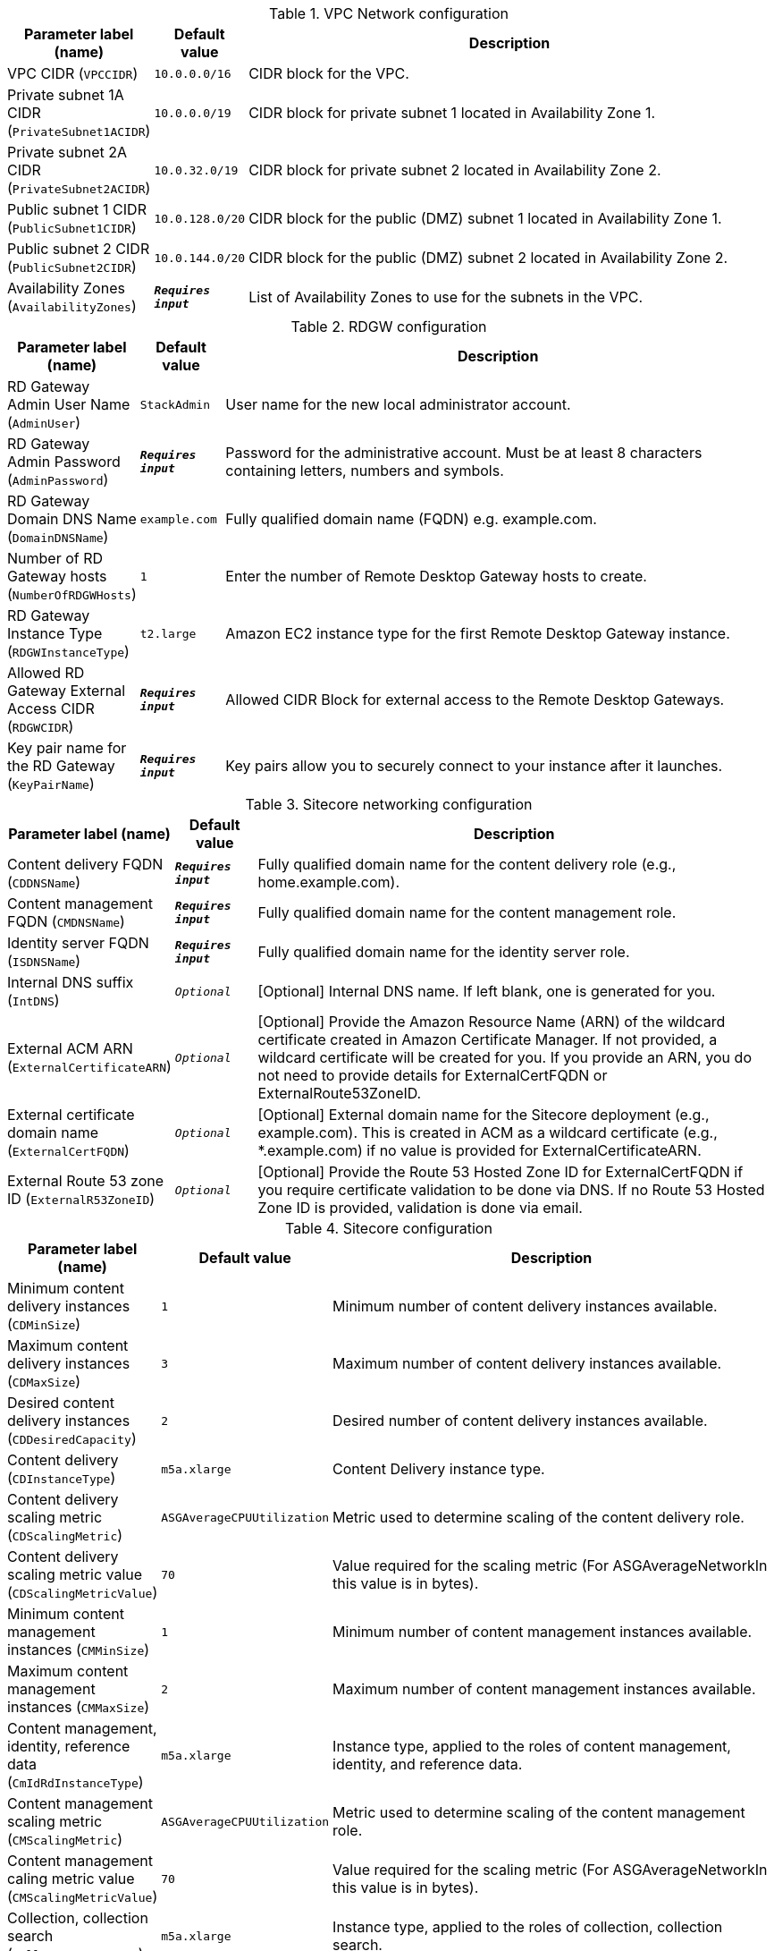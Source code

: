 
.VPC Network configuration
[width="100%",cols="16%,11%,73%",options="header",]
|===
|Parameter label (name) |Default value|Description|VPC CIDR
(`VPCCIDR`)|`10.0.0.0/16`|CIDR block for the VPC.|Private subnet 1A CIDR
(`PrivateSubnet1ACIDR`)|`10.0.0.0/19`|CIDR block for private subnet 1 located in Availability Zone 1.|Private subnet 2A CIDR
(`PrivateSubnet2ACIDR`)|`10.0.32.0/19`|CIDR block for private subnet 2 located in Availability Zone 2.|Public subnet 1 CIDR
(`PublicSubnet1CIDR`)|`10.0.128.0/20`|CIDR block for the public (DMZ) subnet 1 located in Availability Zone 1.|Public subnet 2 CIDR
(`PublicSubnet2CIDR`)|`10.0.144.0/20`|CIDR block for the public (DMZ) subnet 2 located in Availability Zone 2.|Availability Zones
(`AvailabilityZones`)|`**__Requires input__**`|List of Availability Zones to use for the subnets in the VPC.
|===
.RDGW configuration
[width="100%",cols="16%,11%,73%",options="header",]
|===
|Parameter label (name) |Default value|Description|RD Gateway Admin User Name
(`AdminUser`)|`StackAdmin`|User name for the new local administrator account.|RD Gateway Admin Password
(`AdminPassword`)|`**__Requires input__**`|Password for the administrative account. Must be at least 8 characters containing letters, numbers and symbols.|RD Gateway Domain DNS Name
(`DomainDNSName`)|`example.com`|Fully qualified domain name (FQDN) e.g. example.com.|Number of RD Gateway hosts
(`NumberOfRDGWHosts`)|`1`|Enter the number of Remote Desktop Gateway hosts to create.|RD Gateway Instance Type
(`RDGWInstanceType`)|`t2.large`|Amazon EC2 instance type for the first Remote Desktop Gateway instance.|Allowed RD Gateway External Access CIDR
(`RDGWCIDR`)|`**__Requires input__**`|Allowed CIDR Block for external access to the Remote Desktop Gateways.|Key pair name for the RD Gateway
(`KeyPairName`)|`**__Requires input__**`|Key pairs allow you to securely connect to your instance after it launches.
|===
.Sitecore networking configuration
[width="100%",cols="16%,11%,73%",options="header",]
|===
|Parameter label (name) |Default value|Description|Content delivery FQDN
(`CDDNSName`)|`**__Requires input__**`|Fully qualified domain name for the content delivery role (e.g., home.example.com).|Content management FQDN
(`CMDNSName`)|`**__Requires input__**`|Fully qualified domain name for the content management role.|Identity server FQDN
(`ISDNSName`)|`**__Requires input__**`|Fully qualified domain name for the identity server role.|Internal DNS suffix
(`IntDNS`)|`__Optional__`|[Optional] Internal DNS name. If left blank, one is generated for you.|External ACM ARN
(`ExternalCertificateARN`)|`__Optional__`|[Optional] Provide the Amazon Resource Name (ARN) of the wildcard certificate created in Amazon Certificate Manager. If not provided, a wildcard certificate will be created for you. If you provide an ARN, you do not need to provide details for ExternalCertFQDN or ExternalRoute53ZoneID.|External certificate domain name
(`ExternalCertFQDN`)|`__Optional__`|[Optional] External domain name for the Sitecore deployment (e.g., example.com). This is created in ACM as a wildcard certificate (e.g., *.example.com) if no value is provided for ExternalCertificateARN.|External Route 53 zone ID
(`ExternalR53ZoneID`)|`__Optional__`|[Optional] Provide the Route 53 Hosted Zone ID for ExternalCertFQDN if you require certificate validation to be done via DNS. If no Route 53 Hosted Zone ID is provided, validation is done via email.
|===
.Sitecore configuration
[width="100%",cols="16%,11%,73%",options="header",]
|===
|Parameter label (name) |Default value|Description|Minimum content delivery instances
(`CDMinSize`)|`1`|Minimum number of content delivery instances available.|Maximum content delivery instances
(`CDMaxSize`)|`3`|Maximum number of content delivery instances available.|Desired content delivery instances
(`CDDesiredCapacity`)|`2`|Desired number of content delivery instances available.|Content delivery
(`CDInstanceType`)|`m5a.xlarge`|Content Delivery instance type.|Content delivery scaling metric
(`CDScalingMetric`)|`ASGAverageCPUUtilization`|Metric used to determine scaling of the content delivery role.|Content delivery scaling metric value
(`CDScalingMetricValue`)|`70`|Value required for the scaling metric (For ASGAverageNetworkIn this value is in bytes).|Minimum content management instances
(`CMMinSize`)|`1`|Minimum number of content management instances available.|Maximum content management instances
(`CMMaxSize`)|`2`|Maximum number of content management instances available.|Content management, identity, reference data
(`CmIdRdInstanceType`)|`m5a.xlarge`|Instance type, applied to the roles of content management, identity, and reference data.|Content management scaling metric
(`CMScalingMetric`)|`ASGAverageCPUUtilization`|Metric used to determine scaling of the content management role.|Content management caling metric value
(`CMScalingMetricValue`)|`70`|Value required for the scaling metric (For ASGAverageNetworkIn this value is in bytes).|Collection, collection search
(`CollCSInstanceType`)|`m5a.xlarge`|Instance type, applied to the roles of collection, collection search.|Marketing automation, cortex processing, processing
(`MaCpPrcInstanceType`)|`m5a.xlarge`|Instance type, applied to the roles of marketing automation, cortex processing, and processing.|Marketing automation reporting, cortex reporting, reporting
(`MarCrRepInstanceType`)|`m5a.xlarge`|Instance type, applied to the roles of marketing automation reporting, cortex reporting, and reporting.|EC2 Key Pair for Sitecore instances
(`SitecoreKeyPair`)|`**__Requires input__**`|EC2 Key Pair to use for the Sitecore instances.|Sitecore installation prefix
(`SitecorePrefix`)|`**__Requires input__**`|Prefix to be used for the Sitecore installation. This is limited to 8 characters.|Sitecore resources S3 Bucket
(`SitecoreS3Bucket`)|`**__Requires input__**`|S3 Bucket name where the Sitecore 9.3 resources are located (installation files, license file, etc.). This deployment will put objects into this bucket.|Sitecore installation files prefix
(`SCResourcesPrefix`)|`resources/`|Prefix in the S3 Bucket for the Sitecore install files (eg: resources/).|Sitecore license file prefix
(`SCLicensePrefix`)|`license/`|Prefix in the S3 Bucket for the license.zip file (eg: license/).|Solr server/cluster URL
(`SOLRUrl`)|`__Optional__`|[Optional] URL of your Solr server/cluster. If no URL is provided a development Solr instance will be created for this Sitecore deployment. Note: This development Solr instance should not be used within a production environment.|Solr cores prefix
(`SOLRCorePrefix`)|`**__Requires input__**`|If you provided a Solr URL, this is the prefix of your pre-configured Solr cores. If no Solr URL provided, this is the prefix used for the Solr cores on the development Solr instance.|Sitecore environment type
(`EnvironmentType`)|`Production`|Type of Sitecore deployment.|Sitecore log level
(`SCLogLevel`)|`Information`|Sitecore deployment configured log level.|Email notifications
(`EmailNotifications`)|`**__Requires input__**`|Email address for receiving Sitecore auto scaling notifications.|Lambda S3 bucket name
(`LambdaZipsBucketName`)|`__Optional__`|[Optional] The name of the S3 bucket where the Lambda zip files should be placed. If you leave this parameter blank, an S3 bucket will be created.
|===
.SQL Server configuration
[width="100%",cols="16%,11%,73%",options="header",]
|===
|Parameter label (name) |Default value|Description|Database instance class
(`DBInstanceClass`)|`db.r4.2xlarge`|Name of the compute and memory capacity class of the database instance.|Database auto minor version upgrade
(`DBAutoMinorVersionUpgrade`)|`true`|If set to true, minor engine upgrades are applied to the database instance. If set to false, minor engine upgrades are not applied to the database instance.|MSSQL database engine edition
(`SQLEngineEdition`)|`sqlserver-se`|MSSQL database engine edition.|MSSQL database engine version
(`SQLEngineVersion`)|`14.00.3223.3.v1`|MSSQL database engine version.|MSSQL always on
(`SQLAlwaysOn`)|`False`|[Optional] Set to true if you want SQL to be always on (high availability) for the deployment. Beware that this only applies when SQLEngineEdition is set to sqlserver-ee (Enterprise Edition) as the MSSQL database engine edition. If set to false, SQL will be deployed to one Availability Zone.|Data volume size
(`VolumeSize`)|`500`|Volume size (GB) for the SQL data, logs, and TempDb volumes.|Data volume type
(`VolumeType`)|`gp2`|Volume type for the SQL Data, Logs and TempDb volumes.|Data volume IOPS
(`VolumeIops`)|`1000`|Provisioned IOPS for the SQL Data, Logs and TempDb volumes. This parameter is only applicable when VolumeType is set to "io1".|Retention period
(`BackupRetentionPeriod`)|`7`|Number of days automated backups are retained. Setting this parameter to a positive number enables backups. Setting this parameter to 0 disables automated backups.
|===
.ElastiCache Redis configuration
[width="100%",cols="16%,11%,73%",options="header",]
|===
|Parameter label (name) |Default value|Description|Redis cache node type
(`CacheNodeType`)|`cache.m4.large`|Instance type the nodes are launched under.|Redis port
(`RedisPort`)|`6379`|Port number to be used for Redis ElastiCache.
|===
.AWS Quick Start configuration
[width="100%",cols="16%,11%,73%",options="header",]
|===
|Parameter label (name) |Default value|Description|Quick Start S3 bucket name
(`QSS3BucketName`)|`aws-quickstart`|S3 bucket name for the Quick Start assets. Quick Start bucket name can include numbers, lowercase letters, uppercase letters, and hyphens (-). It cannot start or end with a hyphen (-).|Quick Start S3 bucket region
(`QSS3BucketRegion`)|`us-east-1`|The AWS Region where the Quick Start S3 bucket (QSS3BucketName) is hosted. When using your own bucket, you must specify this value.|Quick Start S3 key prefix
(`QSS3KeyPrefix`)|`quickstart-sitecore-xp/`|S3 key prefix for the Quick Start assets. Quick Start key prefix can include numbers, lowercase letters, uppercase letters, hyphens (-), and forward slash (/).
|===